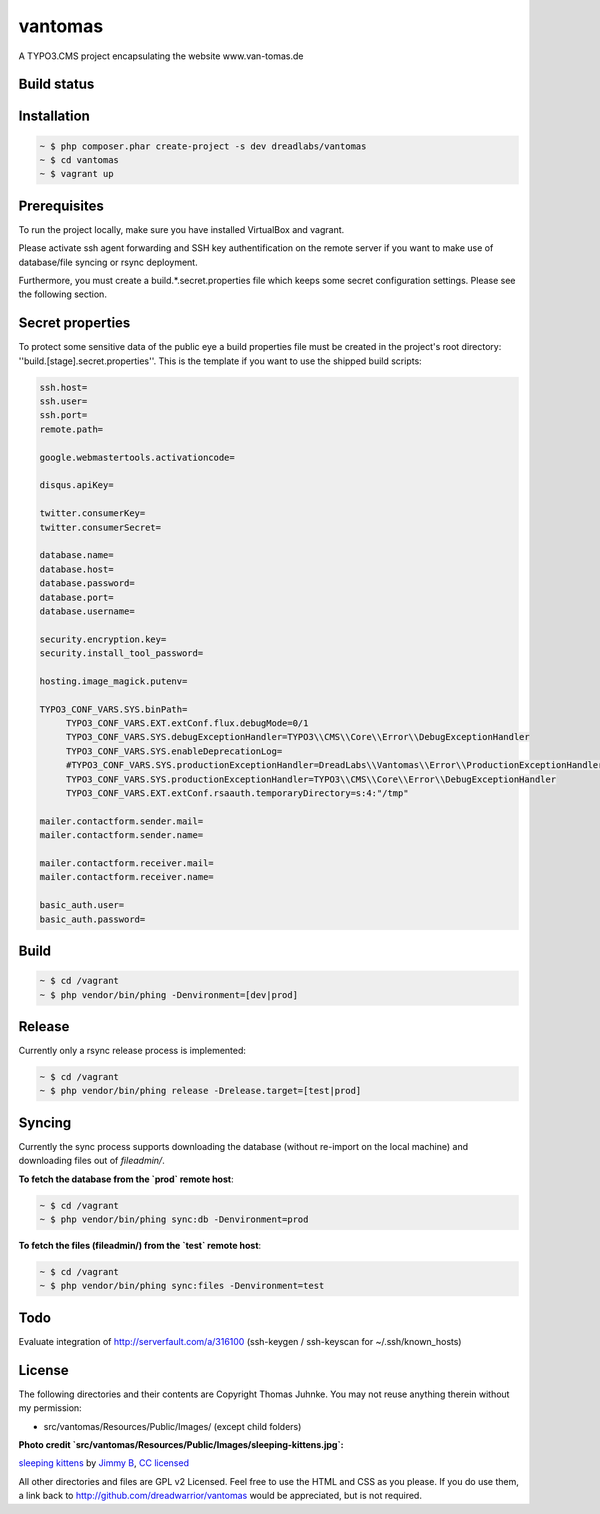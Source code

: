 ========
vantomas
========

A TYPO3.CMS project encapsulating the website www.van-tomas.de

Build status
-----------

.. image:: https://travis-ci.org/dreadwarrior/vantomas.svg?branch=master
    :target: https://travis-ci.org/dreadwarrior/beautyofcode

Installation
------------

.. code:: sh

   ~ $ php composer.phar create-project -s dev dreadlabs/vantomas
   ~ $ cd vantomas
   ~ $ vagrant up

Prerequisites
-------------

To run the project locally, make sure you have installed VirtualBox and vagrant.

Please activate ssh agent forwarding and SSH key authentification on the remote
server if you want to make use of database/file syncing or rsync deployment.

Furthermore, you must create a build.*.secret.properties file which keeps some
secret configuration settings. Please see the following section.

Secret properties
-----------------

To protect some sensitive data of the public eye a build properties file must be
created in the project's root directory: ''build.[stage].secret.properties''. This is
the template if you want to use the shipped build scripts:

.. code:: ini

   ssh.host=
   ssh.user=
   ssh.port=
   remote.path=

   google.webmastertools.activationcode=

   disqus.apiKey=

   twitter.consumerKey=
   twitter.consumerSecret=

   database.name=
   database.host=
   database.password=
   database.port=
   database.username=

   security.encryption.key=
   security.install_tool_password=

   hosting.image_magick.putenv=

   TYPO3_CONF_VARS.SYS.binPath=
	TYPO3_CONF_VARS.EXT.extConf.flux.debugMode=0/1
	TYPO3_CONF_VARS.SYS.debugExceptionHandler=TYPO3\\CMS\\Core\\Error\\DebugExceptionHandler
	TYPO3_CONF_VARS.SYS.enableDeprecationLog=
	#TYPO3_CONF_VARS.SYS.productionExceptionHandler=DreadLabs\\Vantomas\\Error\\ProductionExceptionHandler
	TYPO3_CONF_VARS.SYS.productionExceptionHandler=TYPO3\\CMS\\Core\\Error\\DebugExceptionHandler
	TYPO3_CONF_VARS.EXT.extConf.rsaauth.temporaryDirectory=s:4:"/tmp"

   mailer.contactform.sender.mail=
   mailer.contactform.sender.name=

   mailer.contactform.receiver.mail=
   mailer.contactform.receiver.name=

   basic_auth.user=
   basic_auth.password=

Build
-----

.. code:: sh

   ~ $ cd /vagrant
   ~ $ php vendor/bin/phing -Denvironment=[dev|prod]

Release
-------

Currently only a rsync release process is implemented:

.. code:: sh

   ~ $ cd /vagrant
   ~ $ php vendor/bin/phing release -Drelease.target=[test|prod]

Syncing
-------

Currently the sync process supports downloading the database (without re-import
on the local machine) and downloading files out of `fileadmin/`.

**To fetch the database from the `prod` remote host**:

.. code:: sh

   ~ $ cd /vagrant
   ~ $ php vendor/bin/phing sync:db -Denvironment=prod


**To fetch the files (fileadmin/) from the `test` remote host**:

.. code:: sh

   ~ $ cd /vagrant
   ~ $ php vendor/bin/phing sync:files -Denvironment=test

Todo
----

Evaluate integration of http://serverfault.com/a/316100 (ssh-keygen / ssh-keyscan for ~/.ssh/known_hosts)


License
-------

The following directories and their contents are Copyright Thomas Juhnke. You
may not reuse anything therein without my permission:

- src/vantomas/Resources/Public/Images/ (except child folders)


**Photo credit `src/vantomas/Resources/Public/Images/sleeping-kittens.jpg`:**

`sleeping kittens <https://www.flickr.com/photos/96828128@N02/14447262431>`_ by `Jimmy B <https://www.flickr.com/photos/96828128@N02/>`_, `CC licensed <https://creativecommons.org/licenses/by/2.0/>`_

All other directories and files are GPL v2 Licensed. Feel free to use the HTML
and CSS as you please. If you do use them, a link back to
http://github.com/dreadwarrior/vantomas would be appreciated, but is not required.
